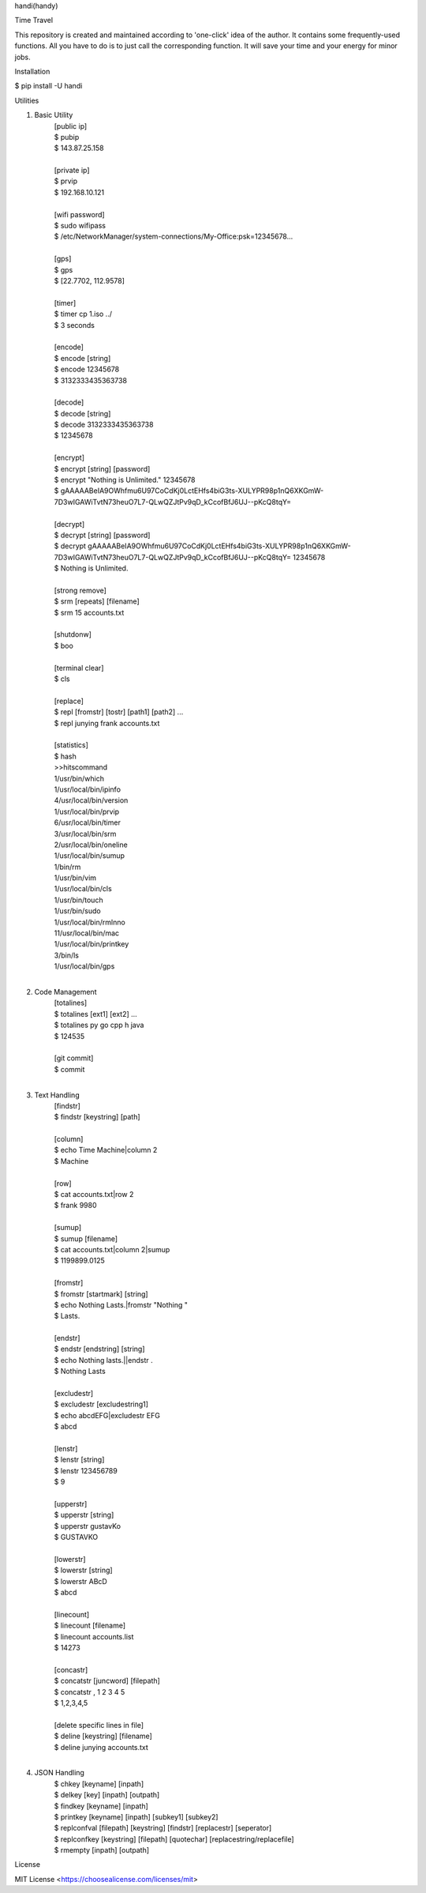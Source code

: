 handi(handy)

Time Travel

This repository is created and maintained according to 'one-click' idea of the author. It contains some frequently-used functions.
All you have to do is to just call the corresponding function. It will save your time and your energy for minor jobs.

Installation

$ pip install -U handi


Utilities

1. Basic Utility
    | [public ip]
    | $ pubip
    | $ 143.87.25.158
    |
    | [private ip]
    | $ prvip
    | $ 192.168.10.121
    |
    | [wifi password]
    | $ sudo wifipass
    | $ /etc/NetworkManager/system-connections/My-Office:psk=12345678...
    |
    | [gps]
    | $ gps
    | $ [22.7702, 112.9578]
    |
    | [timer]
    | $ timer cp 1.iso ../
    | $ 3 seconds
    |
    | [encode]
    | $ encode [string]
    | $ encode 12345678
    | $ 3132333435363738
    |
    | [decode]
    | $ decode [string]
    | $ decode 3132333435363738
    | $ 12345678
    |
    | [encrypt]
    | $ encrypt [string] [password] 
    | $ encrypt "Nothing is Unlimited." 12345678
    | $ gAAAAABeIA9OWhfmu6U97CoCdKj0LctEHfs4biG3ts-XULYPR98p1nQ6XKGmW-7D3wIGAWiTvtN73heuO7L7-QLwQZJtPv9qD_kCcofBfJ6UJ--pKcQ8tqY=
    |
    | [decrypt]
    | $ decrypt [string] [password]
    | $ decrypt gAAAAABeIA9OWhfmu6U97CoCdKj0LctEHfs4biG3ts-XULYPR98p1nQ6XKGmW-7D3wIGAWiTvtN73heuO7L7-QLwQZJtPv9qD_kCcofBfJ6UJ--pKcQ8tqY= 12345678
    | $ Nothing is Unlimited.
    |
    | [strong remove]
    | $ srm [repeats] [filename]
    | $ srm 15 accounts.txt
    |
    | [shutdonw]
    | $ boo
    |
    | [terminal clear]
    | $ cls
    |
    | [replace]
    | $ repl [fromstr] [tostr] [path1] [path2] ...
    | $ repl junying frank accounts.txt
    |
    | [statistics]
    | $ hash
    | >>hitscommand
    | 1/usr/bin/which
    | 1/usr/local/bin/ipinfo
    | 4/usr/local/bin/version
    | 1/usr/local/bin/prvip
    | 6/usr/local/bin/timer
    | 3/usr/local/bin/srm
    | 2/usr/local/bin/oneline
    | 1/usr/local/bin/sumup
    | 1/bin/rm
    | 1/usr/bin/vim
    | 1/usr/local/bin/cls
    | 1/usr/bin/touch
    | 1/usr/bin/sudo
    | 1/usr/local/bin/rmlnno
    | 11/usr/local/bin/mac
    | 1/usr/local/bin/printkey
    | 3/bin/ls
    | 1/usr/local/bin/gps
    |
2. Code Management
    | [totalines]
    | $ totalines [ext1] [ext2] ...
    | $ totalines py go cpp h java
    | $ 124535
    |
    | [git commit]
    | $ commit
    |
3. Text Handling
    | [findstr] 
    | $ findstr [keystring] [path]
    |
    | [column]
    | $ echo Time Machine|column 2
    | $ Machine
    |
    | [row]
    | $ cat accounts.txt|row 2
    | $ frank 9980
    |
    | [sumup]
    | $ sumup [filename]
    | $ cat accounts.txt|column 2|sumup
    | $ 1199899.0125
    |
    | [fromstr]
    | $ fromstr [startmark] [string]
    | $ echo Nothing Lasts.|fromstr "Nothing "
    | $ Lasts.
    |
    | [endstr]
    | $ endstr [endstring] [string]
    | $ echo Nothing lasts.||endstr .
    | $ Nothing Lasts
    |
    | [excludestr]
    | $ excludestr [excludestring1]
    | $ echo abcdEFG|excludestr EFG
    | $ abcd
    |
    | [lenstr]
    | $ lenstr [string]
    | $ lenstr 123456789
    | $ 9
    |
    | [upperstr]
    | $ upperstr [string]
    | $ upperstr gustavKo
    | $ GUSTAVKO
    |
    | [lowerstr]
    | $ lowerstr [string]
    | $ lowerstr ABcD
    | $ abcd
    |
    | [linecount]
    | $ linecount [filename]
    | $ linecount accounts.list
    | $ 14273
    |
    | [concastr]
    | $ concatstr [juncword] [filepath]
    | $ concatstr , 1 2 3 4 5
    | $ 1,2,3,4,5
    |
    | [delete specific lines in file]
    | $ deline [keystring] [filename]
    | $ deline junying accounts.txt
    |
4. JSON Handling
    | $ chkey [keyname] [inpath]
    | $ delkey [key] [inpath] [outpath]
    | $ findkey [keyname] [inpath]
    | $ printkey [keyname] [inpath] [subkey1] [subkey2]
    | $ replconfval [filepath] [keystring]  [findstr] [replacestr] [seperator]
    | $ replconfkey [keystring] [filepath] [quotechar] [replacestring/replacefile]
    | $ rmempty [inpath] [outpath]

License

MIT License <https://choosealicense.com/licenses/mit>